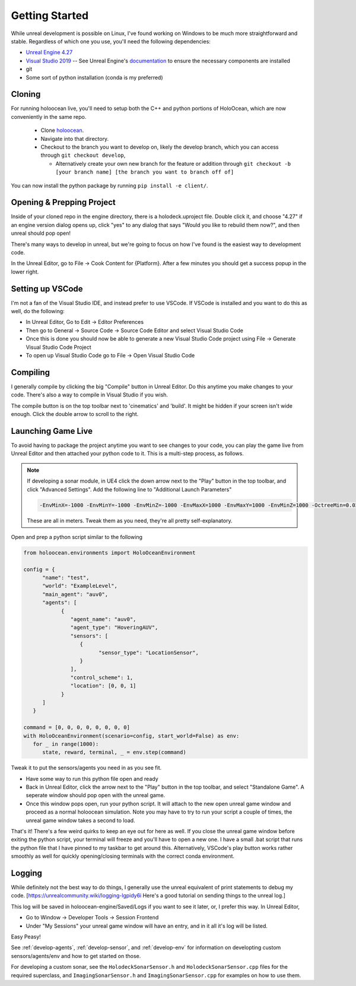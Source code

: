 .. _develop-start:

Getting Started
=====================

While unreal development is possible on Linux, I've found working on Windows to be much more straightforward and stable. Regardless of which one you use, you'll need the following dependencies:

* `Unreal Engine 4.27 <https://docs.unrealengine.com/4.27/en-US/Basics/InstallingUnrealEngine/>`_
* `Visual Studio 2019 <https://visualstudio.microsoft.com/vs/older-downloads/>`_ -- See Unreal Engine's `documentation <https://docs.unrealengine.com/4.26/en-US/ProductionPipelines/DevelopmentSetup/VisualStudioSetup/>`_ to ensure the necessary components are installed
* git
* Some sort of python installation (conda is my preferred)

Cloning 
~~~~~~~~~~
For running holoocean live, you'll need to setup both the C++ and python portions of HoloOcean, which are now conveniently in the same repo.

 * Clone `holoocean <https://bitbucket.org/frostlab/holoocean>`_.
 * Navigate into that directory.
 * Checkout to the branch you want to develop on, likely the develop branch, which you can access through ``git checkout develop``, 

   * Alternatively create your own new branch for the feature or addition through ``git checkout -b [your branch name] [the branch you want to branch off of]``
 
You can now install the python package by running ``pip install -e client/``.


Opening & Prepping Project 
~~~~~~~~~~~~~~~~~~~~~~~~~~
Inside of your cloned repo in the engine directory, there is a holodeck.uproject file. Double click it, and choose "4.27" if an engine version dialog opens up, click "yes" to any dialog that says "Would you like to rebuild them now?", and then unreal should pop open!

There's many ways to develop in unreal, but we're going to focus on how I've found is the easiest way to development code.

In the Unreal Editor, go to File -> Cook Content for {Platform}. After a few minutes you should get a success popup in the lower right.

Setting up VSCode 
~~~~~~~~~~~~~~~~~~~~
I'm not a fan of the Visual Studio IDE, and instead prefer to use VSCode. If VSCode is installed and you want to do this as well, do the following:

* In Unreal Editor, Go to Edit -> Editor Preferences
* Then go to General -> Source Code -> Source Code Editor and select Visual Studio Code
* Once this is done you should now be able to generate a new Visual Studio Code project  using File -> Generate Visual Studio Code Project
* To open up Visual Studio Code go to File -> Open Visual Studio Code

Compiling 
~~~~~~~~~~
I generally compile by clicking the big "Compile" button in Unreal Editor. Do this anytime you make changes to your code. There's also a way to compile in Visual Studio if you wish.

The compile button is on the top toolbar next to 'cinematics' and 'build'. It might be hidden if your screen isn't wide enough. Click the double arrow to scroll to the right.

Launching Game Live 
~~~~~~~~~~~~~~~~~~~~
To avoid having to package the project anytime you want to see changes to your code, you can play the game live from Unreal Editor and then attached your python code to it. This is a multi-step process, as follows.

.. note::
   
   If developing a sonar module, in UE4 click the down arrow next to the "Play" button in the top toolbar, and click "Advanced Settings". Add the following line to "Additional Launch Parameters"

   .. code::

      -EnvMinX=-1000 -EnvMinY=-1000 -EnvMinZ=-1000 -EnvMaxX=1000 -EnvMaxY=1000 -EnvMinZ=1000 -OctreeMin=0.02 OctreeMax=5


   These are all in meters. Tweak them as you need, they're all pretty self-explanatory.

Open and prep a python script similar to the following

.. code:: python

   from holoocean.environments import HoloOceanEnvironment

   config = {
         "name": "test",
         "world": "ExampleLevel",
         "main_agent": "auv0",
         "agents": [
               {
                  "agent_name": "auv0",
                  "agent_type": "HoveringAUV",
                  "sensors": [
                     {
                           "sensor_type": "LocationSensor",
                     }
                  ],
                  "control_scheme": 1,
                  "location": [0, 0, 1]
               }
         ]
      }

   command = [0, 0, 0, 0, 0, 0, 0, 0]
   with HoloOceanEnvironment(scenario=config, start_world=False) as env:
      for _ in range(1000):
         state, reward, terminal, _ = env.step(command)

Tweak it to put the sensors/agents you need in as you see fit.

* Have some way to run this python file open and ready
* Back in Unreal Editor, click the arrow next to the "Play" button in the top toolbar, and select "Standalone Game". A seperate window should pop open with the unreal game.
* Once this window pops open, run your python script. It will attach to the new open unreal game window and proceed as a normal holoocean simulation. Note you may have to try to run your script a couple of times, the unreal game window takes a second to load.

That's it! There's a few weird quirks to keep an eye out for here as well. If you close the unreal game window before exiting the python script, your terminal will freeze and you'll have to open a new one. I have a small .bat script that runs the python file that I have pinned to my taskbar to get around this.
Alternatively, VSCode's play button works rather smoothly as well for quickly opening/closing terminals with the correct conda environment.

Logging 
~~~~~~~~~~ 
While definitely not the best way to do things, I generally use the unreal equivalent of print statements to debug my code. [https://unrealcommunity.wiki/logging-lgpidy6i Here's a good tutorial on sending things to the unreal log.]

This log will be saved in holoocean-engine/Saved/Logs if you want to see it later, or, I prefer this way. In Unreal Editor,

* Go to Window -> Developer Tools -> Session Frontend
* Under "My Sessions" your unreal game window will have an entry, and in it all it's log will be listed.

Easy Peasy!


See :ref:`develop-agents`, :ref:`develop-sensor`, and :ref:`develop-env` for information on developting custom sensors/agents/env and how to get started on those.

For developing a custom sonar, see the ``HolodeckSonarSensor.h`` and ``HolodeckSonarSensor.cpp`` files for the required superclass, and ``ImagingSonarSensor.h`` and ``ImagingSonarSensor.cpp`` for examples on how to use them.